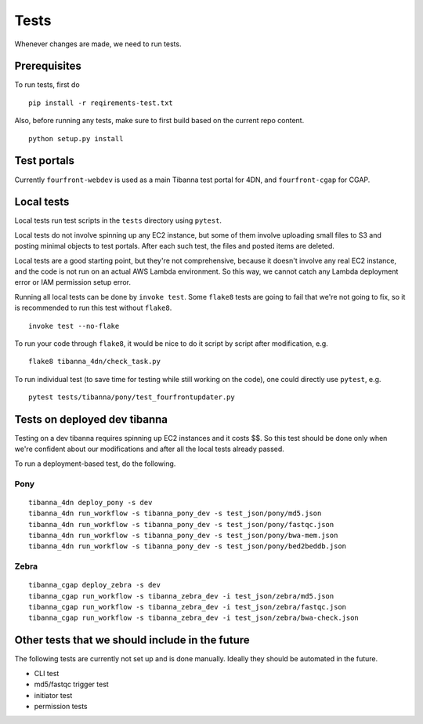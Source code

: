 =====
Tests
=====

Whenever changes are made, we need to run tests.


Prerequisites
+++++++++++++

To run tests, first do

::

    pip install -r reqirements-test.txt


Also, before running any tests, make sure to first build based on the current repo content.

::

    python setup.py install
    


Test portals
++++++++++++

Currently ``fourfront-webdev`` is used as a main Tibanna test portal for 4DN, and ``fourfront-cgap`` for CGAP.


Local tests
+++++++++++

Local tests run test scripts in the ``tests`` directory using ``pytest``.

Local tests do not involve spinning up any EC2 instance, but some of them involve uploading small files to S3 and posting minimal objects to test portals. After each such test, the files and posted items are deleted.

Local tests are a good starting point, but they're not comprehensive, because it doesn't involve any real EC2 instance, and the code is not run on an actual AWS Lambda environment. So this way, we cannot catch any Lambda deployment error or IAM permission setup error.

Running all local tests can be done by ``invoke test``. Some ``flake8`` tests are going to fail that we're not going to fix, so it is recommended to run this test without ``flake8``.

::

    invoke test --no-flake


To run your code through ``flake8``, it would be nice to do it script by script after modification, e.g.

::

    flake8 tibanna_4dn/check_task.py


To run individual test (to save time for testing while still working on the code), one could directly use ``pytest``, e.g.

::

    pytest tests/tibanna/pony/test_fourfrontupdater.py
    

Tests on deployed dev tibanna
+++++++++++++++++++++++++++++

Testing on a dev tibanna requires spinning up EC2 instances and it costs $$. So this test should be done only when we're confident about our modifications and after all the local tests already passed.

To run a deployment-based test, do the following.

Pony
~~~~

::

   tibanna_4dn deploy_pony -s dev
   tibanna_4dn run_workflow -s tibanna_pony_dev -s test_json/pony/md5.json
   tibanna_4dn run_workflow -s tibanna_pony_dev -s test_json/pony/fastqc.json
   tibanna_4dn run_workflow -s tibanna_pony_dev -s test_json/pony/bwa-mem.json
   tibanna_4dn run_workflow -s tibanna_pony_dev -s test_json/pony/bed2beddb.json


Zebra
~~~~~

::
   
   tibanna_cgap deploy_zebra -s dev
   tibanna_cgap run_workflow -s tibanna_zebra_dev -i test_json/zebra/md5.json
   tibanna_cgap run_workflow -s tibanna_zebra_dev -i test_json/zebra/fastqc.json
   tibanna_cgap run_workflow -s tibanna_zebra_dev -i test_json/zebra/bwa-check.json


Other tests that we should include in the future
++++++++++++++++++++++++++++++++++++++++++++++++

The following tests are currently not set up and is done manually. Ideally they should be automated in the future.

- CLI test
- md5/fastqc trigger test
- initiator test
- permission tests

